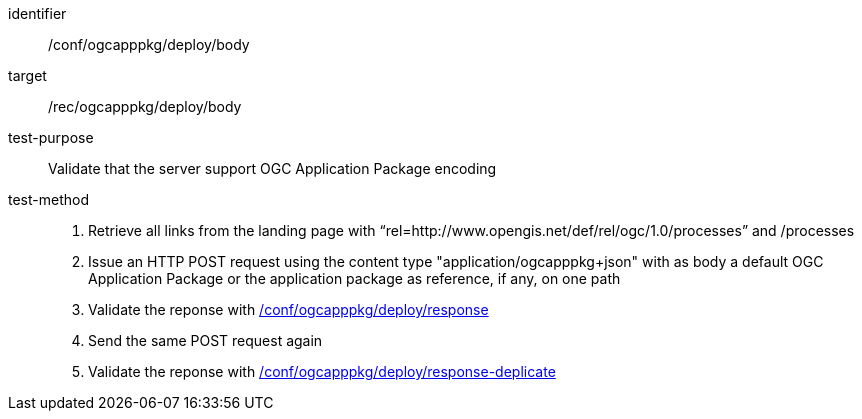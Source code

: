 [[ats_ogcapppkg_deploy_body]]

[abstract_test]
====
[%metadata]
identifier:: /conf/ogcapppkg/deploy/body
target:: /rec/ogcapppkg/deploy/body
test-purpose:: Validate that the server support OGC Application Package encoding
test-method::
+
--
1. Retrieve all links from the landing page with “rel=http://www.opengis.net/def/rel/ogc/1.0/processes” and /processes

2. Issue an HTTP POST request using the content type "application/ogcapppkg+json" with as body a default OGC Application Package or the application package as reference, if any, on one path

3. Validate the reponse with <<ats_ogcapppkg_deploy_response,/conf/ogcapppkg/deploy/response>>

4. Send the same POST request again

5. Validate the reponse with <<ats_ogcapppkg_deploy_response-duplicate,/conf/ogcapppkg/deploy/response-deplicate>>
--
====

